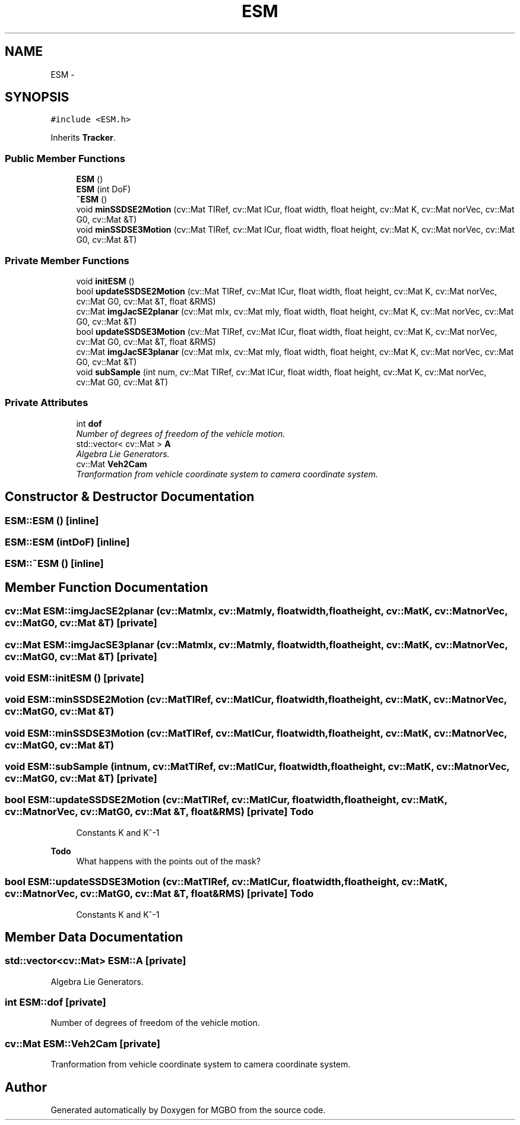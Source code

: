 .TH "ESM" 3 "Mon Nov 25 2013" "Version 1.1" "MGBO" \" -*- nroff -*-
.ad l
.nh
.SH NAME
ESM \- 
.SH SYNOPSIS
.br
.PP
.PP
\fC#include <ESM\&.h>\fP
.PP
Inherits \fBTracker\fP\&.
.SS "Public Member Functions"

.in +1c
.ti -1c
.RI "\fBESM\fP ()"
.br
.ti -1c
.RI "\fBESM\fP (int DoF)"
.br
.ti -1c
.RI "\fB~ESM\fP ()"
.br
.ti -1c
.RI "void \fBminSSDSE2Motion\fP (cv::Mat TIRef, cv::Mat ICur, float width, float height, cv::Mat K, cv::Mat norVec, cv::Mat G0, cv::Mat &T)"
.br
.ti -1c
.RI "void \fBminSSDSE3Motion\fP (cv::Mat TIRef, cv::Mat ICur, float width, float height, cv::Mat K, cv::Mat norVec, cv::Mat G0, cv::Mat &T)"
.br
.in -1c
.SS "Private Member Functions"

.in +1c
.ti -1c
.RI "void \fBinitESM\fP ()"
.br
.ti -1c
.RI "bool \fBupdateSSDSE2Motion\fP (cv::Mat TIRef, cv::Mat ICur, float width, float height, cv::Mat K, cv::Mat norVec, cv::Mat G0, cv::Mat &T, float &RMS)"
.br
.ti -1c
.RI "cv::Mat \fBimgJacSE2planar\fP (cv::Mat mIx, cv::Mat mIy, float width, float height, cv::Mat K, cv::Mat norVec, cv::Mat G0, cv::Mat &T)"
.br
.ti -1c
.RI "bool \fBupdateSSDSE3Motion\fP (cv::Mat TIRef, cv::Mat ICur, float width, float height, cv::Mat K, cv::Mat norVec, cv::Mat G0, cv::Mat &T, float &RMS)"
.br
.ti -1c
.RI "cv::Mat \fBimgJacSE3planar\fP (cv::Mat mIx, cv::Mat mIy, float width, float height, cv::Mat K, cv::Mat norVec, cv::Mat G0, cv::Mat &T)"
.br
.ti -1c
.RI "void \fBsubSample\fP (int num, cv::Mat TIRef, cv::Mat ICur, float width, float height, cv::Mat K, cv::Mat norVec, cv::Mat G0, cv::Mat &T)"
.br
.in -1c
.SS "Private Attributes"

.in +1c
.ti -1c
.RI "int \fBdof\fP"
.br
.RI "\fINumber of degrees of freedom of the vehicle motion\&. \fP"
.ti -1c
.RI "std::vector< cv::Mat > \fBA\fP"
.br
.RI "\fIAlgebra Lie Generators\&. \fP"
.ti -1c
.RI "cv::Mat \fBVeh2Cam\fP"
.br
.RI "\fITranformation from vehicle coordinate system to camera coordinate system\&. \fP"
.in -1c
.SH "Constructor & Destructor Documentation"
.PP 
.SS "\fBESM::ESM\fP ()\fC [inline]\fP"
.SS "\fBESM::ESM\fP (intDoF)\fC [inline]\fP"
.SS "\fBESM::~ESM\fP ()\fC [inline]\fP"
.SH "Member Function Documentation"
.PP 
.SS "cv::Mat \fBESM::imgJacSE2planar\fP (cv::MatmIx, cv::MatmIy, floatwidth, floatheight, cv::MatK, cv::MatnorVec, cv::MatG0, cv::Mat &T)\fC [private]\fP"
.SS "cv::Mat \fBESM::imgJacSE3planar\fP (cv::MatmIx, cv::MatmIy, floatwidth, floatheight, cv::MatK, cv::MatnorVec, cv::MatG0, cv::Mat &T)\fC [private]\fP"
.SS "void \fBESM::initESM\fP ()\fC [private]\fP"
.SS "void \fBESM::minSSDSE2Motion\fP (cv::MatTIRef, cv::MatICur, floatwidth, floatheight, cv::MatK, cv::MatnorVec, cv::MatG0, cv::Mat &T)"
.SS "void \fBESM::minSSDSE3Motion\fP (cv::MatTIRef, cv::MatICur, floatwidth, floatheight, cv::MatK, cv::MatnorVec, cv::MatG0, cv::Mat &T)"
.SS "void \fBESM::subSample\fP (intnum, cv::MatTIRef, cv::MatICur, floatwidth, floatheight, cv::MatK, cv::MatnorVec, cv::MatG0, cv::Mat &T)\fC [private]\fP"
.SS "bool \fBESM::updateSSDSE2Motion\fP (cv::MatTIRef, cv::MatICur, floatwidth, floatheight, cv::MatK, cv::MatnorVec, cv::MatG0, cv::Mat &T, float &RMS)\fC [private]\fP"\fBTodo\fP
.RS 4
Constants K and K^-1 
.RE
.PP
.PP
\fBTodo\fP
.RS 4
What happens with the points out of the mask? 
.RE
.PP

.SS "bool \fBESM::updateSSDSE3Motion\fP (cv::MatTIRef, cv::MatICur, floatwidth, floatheight, cv::MatK, cv::MatnorVec, cv::MatG0, cv::Mat &T, float &RMS)\fC [private]\fP"\fBTodo\fP
.RS 4
Constants K and K^-1 
.RE
.PP

.SH "Member Data Documentation"
.PP 
.SS "std::vector<cv::Mat> \fBESM::A\fP\fC [private]\fP"
.PP
Algebra Lie Generators\&. 
.SS "int \fBESM::dof\fP\fC [private]\fP"
.PP
Number of degrees of freedom of the vehicle motion\&. 
.SS "cv::Mat \fBESM::Veh2Cam\fP\fC [private]\fP"
.PP
Tranformation from vehicle coordinate system to camera coordinate system\&. 

.SH "Author"
.PP 
Generated automatically by Doxygen for MGBO from the source code\&.
